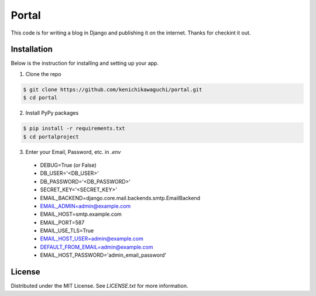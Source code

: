 ======
Portal
======

This code is for writing a blog in Django and publishing it on the internet.
Thanks for checkint it out.

Installation
============

Below is the instruction for installing and setting up your app.

1. Clone the repo

.. code-block:: sh

  $ git clone https://github.com/kenichikawaguchi/portal.git
  $ cd portal

.. ***

2. Install PyPy packages

.. code-block:: sh

  $ pip install -r requirements.txt
  $ cd portalproject

.. ***

3. Enter your Email, Password, etc. in `.env`
  - DEBUG=True (or False)
  - DB_USER='<DB_USER>'
  - DB_PASSWORD='<DB_PASSWORD>'
  - SECRET_KEY='<SECRET_KEY>'
  - EMAIL_BACKEND=django.core.mail.backends.smtp.EmailBackend
  - EMAIL_ADMIN=admin@example.com
  - EMAIL_HOST=smtp.example.com
  - EMAIL_PORT=587
  - EMAIL_USE_TLS=True
  - EMAIL_HOST_USER=admin@example.com
  - DEFAULT_FROM_EMAIL=admin@example.com
  - EMAIL_HOST_PASSWORD='admin_email_password'

License
=======

Distributed under the MIT License. See `LICENSE.txt` for more information.
